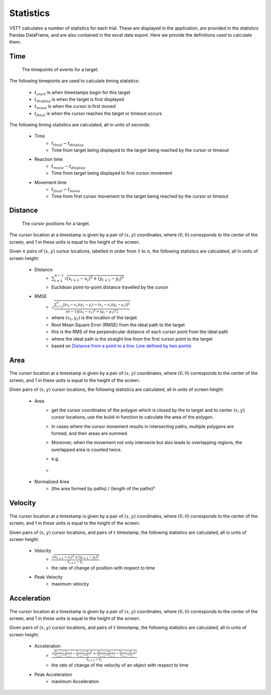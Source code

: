 Statistics
==========

VSTT calculates a number of statistics for each trial.
These are displayed in the application, are provided in the statistics Pandas DataFrame,
and are also contained in the excel data export.
Here we provide the definitions used to calculate them.

Time
----

.. figure:: images/times.svg
   :alt: target timepoints

   The timepoints of events for a target.

The following timepoints are used to calculate timing statistics:

   * :math:`t_{start}` is when timestamps begin for this target
   * :math:`t_{display}` is when the target is first displayed
   * :math:`t_{move}` is when the cursor is first moved
   * :math:`t_{final}` is when the cursor reaches the target or timeout occurs

The following timing statistics are calculated, all in units of seconds:

   * Time
      * :math:`t_{final} - t_{display}`
      * Time from target being displayed to the target being reached by the cursor or timeout
   * Reaction time
      * :math:`t_{move} - t_{display}`
      * Time from target being displayed to first cursor movement
   * Movement time
      * :math:`t_{final} - t_{move}`
      * Time from first cursor movement to the target being reached by the cursor or timeout

Distance
--------

.. figure:: images/positions.svg
   :alt: target cursor positions

   The cursor positions for a target.

The cursor location at a timestamp is given by a pair of :math:`(x, y)` coordinates,
where :math:`(0, 0)` corresponds to the center of the screen,
and 1 in these units is equal to the height of the screen.

Given :math:`n` pairs of :math:`(x, y)` cursor locations, labelled in order from :math:`1` to :math:`n`,
the following statistics are calculated, all in units of screen height:

   * Distance
      * :math:`\sum_{i=1}^{n-1}\sqrt{(x_{i+1}-x_i)^2+(y_{i+1}-y_i)^2}`
      * Euclidean point-to-point distance travelled by the cursor

   * RMSE
      * :math:`\sqrt{\frac{\sum_{i=2}^{n}\left[(x_t-x_1)(y_1-y_i)-(x_1-x_i)(y_t-y_1)\right]^2}{(n-1)\left[(x_t-x_1)^2+(y_t-y_1)^2\right]}}`
      * where :math:`(x_t, y_t)` is the location of the target
      * Root Mean Square Error (RMSE) from the ideal path to the target
      * this is the RMS of the perpendicular distance of each cursor point from the ideal path
      * where the ideal path is the straight line from the first cursor point to the target
      * based on `Distance from a point to a line: Line defined by two points <https://en.wikipedia.org/wiki/Distance_from_a_point_to_a_line#Line_defined_by_two_points>`_

Area
----

.. figure:: images/area.png
   :alt: the area closed by cursor positions

The cursor location at a timestamp is given by a pair of :math:`(x, y)` coordinates,
where :math:`(0, 0)` corresponds to the center of the screen, and 1 in these units is equal to the height of the screen.

Given pairs of :math:`(x, y)` cursor locations, the following statistics are calculated, all in units of screen height:

    * Area
        * get the cursor coordinates of the polygon which is closed by the to target and to center :math:`(x, y)` cursor locations, use the build-in function to calculate the area of the polygon.
        * In cases where the cursor movement results in intersecting paths, multiple polygons are formed, and their areas are summed.
        * Moreover, when the movement not only intersects but also leads to overlapping regions, the overlapped area is counted twice.
        * e.g.
        * .. figure:: images/overlapping.svg

    * Normalized Area
        * (the area formed by paths) / (length of the paths)²

Velocity
--------

.. figure:: images/velocity.svg
   :alt: Velocity is defined as the rate of change of position with respect to time

The cursor location at a timestamp is given by a pair of :math:`(x, y)` coordinates,
where :math:`(0, 0)` corresponds to the center of the screen, and 1 in these units is equal to the height of the screen.

Given pairs of :math:`(x, y)` cursor locations, and pairs of :math:`t` timestamp, the following statistics are calculated, all in units of screen height:

    * Velocity
        * :math:`\frac{\sqrt{(x_{i+1}-x_i)^2+(y_{i+1}-y_i)^2}}{t_{i+1}-t_i}`
        * the rate of change of position with respect to time

    * Peak Velocity
        * maximum velocity

Acceleration
-----------

.. figure:: images/acceleration.png
   :alt: Acceleration is the rate of change of the velocity of an object with respect to time

The cursor location at a timestamp is given by a pair of :math:`(x, y)` coordinates,
where :math:`(0, 0)` corresponds to the center of the screen, and 1 in these units is equal to the height of the screen.

Given pairs of :math:`(x, y)` cursor locations, and pairs of :math:`t` timestamp, the following statistics are calculated, all in units of screen height:

    * Acceleration
        * :math:`\frac{\sqrt{(\frac{x_{i+2}-x_{i+1}}{t_{i+2}-t_{i+1}}-\frac{x_{i+1}-x_{i}}{t_{i+1}-t_{i}})^2+(\frac{y_{i+2}-y_{i+1}}{t_{i+2}-t_{i+1}}-\frac{y_{i+1}-y`_{i}}{t_{i+1}-t_{i}})^2}}{t_{i+1}-t_i}`
        * the rate of change of the velocity of an object with respect to time

    * Peak Acceleration
        * maximum Acceleration
